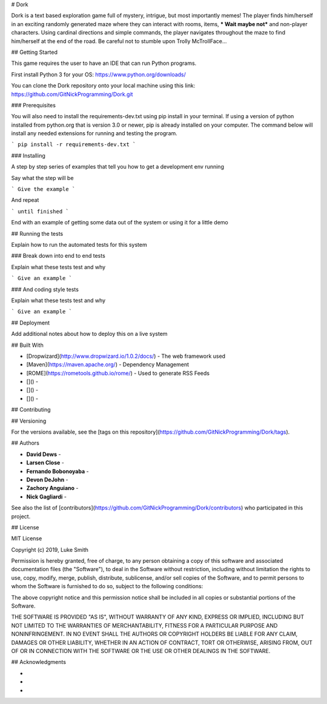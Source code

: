 # Dork

Dork is a text based exploration game full of mystery, intrigue, but most importantly memes!  
The player finds him/herself in an exciting randomly generated maze where they can interact with rooms, items, *** Wait maybe not*** and non-player characters. 
Using cardinal directions and simple commands, the player navigates throughout the maze to find him/herself at the end of the road. 
Be careful not to stumble upon Trolly McTrollFace...

## Getting Started

This game requires the user to have an IDE that can run Python programs. 

First install Python 3 for your OS:
https://www.python.org/downloads/

You can clone the Dork repository onto your local machine using this link:
https://github.com/GitNickProgramming/Dork.git



### Prerequisites

You will also need to install the requirements-dev.txt using pip install in your terminal. 
If using a version of python installed from python.org that is version 3.0 or newer, pip is already installed on your computer. 
The command below will install any needed extensions for running and testing the program. 

```
pip install -r requirements-dev.txt
```

### Installing

A step by step series of examples that tell you how to get a development env running

Say what the step will be

```
Give the example
```

And repeat

```
until finished
```

End with an example of getting some data out of the system or using it for a little demo

## Running the tests

Explain how to run the automated tests for this system

### Break down into end to end tests

Explain what these tests test and why

```
Give an example
```

### And coding style tests

Explain what these tests test and why

```
Give an example
```

## Deployment

Add additional notes about how to deploy this on a live system

## Built With

* [Dropwizard](http://www.dropwizard.io/1.0.2/docs/) - The web framework used
* [Maven](https://maven.apache.org/) - Dependency Management
* [ROME](https://rometools.github.io/rome/) - Used to generate RSS Feeds
* []() - 
* []() - 
* []() - 

## Contributing



## Versioning

For the versions available, see the [tags on this repository](https://github.com/GitNickProgramming/Dork/tags). 

## Authors

* **David Dews** -
* **Larsen Close** -
* **Fernando Bobonoyaba** -
* **Devon DeJohn** -
* **Zachory Anguiano** -
* **Nick Gagliardi** -

See also the list of [contributors](https://github.com/GitNickProgramming/Dork/contributors) who participated in this project.

## License

MIT License

Copyright (c) 2019, Luke Smith

Permission is hereby granted, free of charge, to any person obtaining a copy
of this software and associated documentation files (the "Software"), to deal
in the Software without restriction, including without limitation the rights
to use, copy, modify, merge, publish, distribute, sublicense, and/or sell
copies of the Software, and to permit persons to whom the Software is
furnished to do so, subject to the following conditions:

The above copyright notice and this permission notice shall be included in all
copies or substantial portions of the Software.

THE SOFTWARE IS PROVIDED "AS IS", WITHOUT WARRANTY OF ANY KIND, EXPRESS OR
IMPLIED, INCLUDING BUT NOT LIMITED TO THE WARRANTIES OF MERCHANTABILITY,
FITNESS FOR A PARTICULAR PURPOSE AND NONINFRINGEMENT. IN NO EVENT SHALL THE
AUTHORS OR COPYRIGHT HOLDERS BE LIABLE FOR ANY CLAIM, DAMAGES OR OTHER
LIABILITY, WHETHER IN AN ACTION OF CONTRACT, TORT OR OTHERWISE, ARISING FROM,
OUT OF OR IN CONNECTION WITH THE SOFTWARE OR THE USE OR OTHER DEALINGS IN THE
SOFTWARE.

## Acknowledgments

* 
* 
* 

